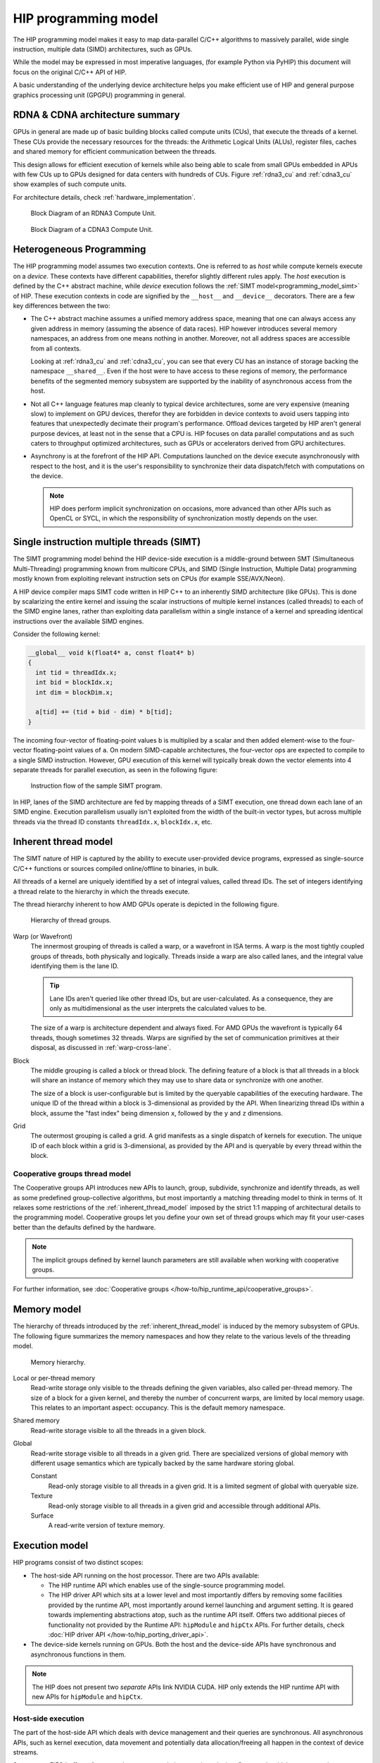 .. meta::
  :description: This chapter explains the HIP programming model, the contract
                between the programmer and the compiler/runtime executing the
                code, how it maps to the hardware.
  :keywords: ROCm, HIP, CUDA, API design, programming model

.. _programming_model:

*******************************************************************************
HIP programming model
*******************************************************************************

The HIP programming model makes it easy to map data-parallel C/C++ algorithms to
massively parallel, wide single instruction, multiple data (SIMD) architectures,
such as GPUs. 

While the model may be expressed in most imperative languages, (for example
Python via PyHIP) this document will focus on the original C/C++ API of HIP.

A basic understanding of the underlying device architecture helps you
make efficient use of HIP and general purpose graphics processing unit (GPGPU)
programming in general.

RDNA & CDNA architecture summary
================================

GPUs in general are made up of basic building blocks called compute units (CUs),
that execute the threads of a kernel. These CUs provide the necessary resources
for the threads: the Arithmetic Logical Units (ALUs), register files, caches and
shared memory for efficient communication between the threads.

This design allows for efficient execution of kernels while also being able to
scale from small GPUs embedded in APUs with few CUs up to GPUs designed for data
centers with hundreds of CUs. Figure :ref:`rdna3_cu` and :ref:`cdna3_cu` show
examples of such compute units.

For architecture details, check :ref:`hardware_implementation`.

.. _rdna3_cu:

.. figure:: ../data/understand/programming_model/rdna3_cu.png
  :alt: Block diagram showing the structure of an RDNA3 Compute Unit. It
        consists of four SIMD units, each including a vector and scalar register
        file, with the corresponding scalar and vector ALUs. All four SIMDs
        share a scalar and instruction cache, as well as the shared memory. Two
        of the SIMD units each share an L0 cache.

  Block Diagram of an RDNA3 Compute Unit.

.. _cdna3_cu:

.. figure:: ../data/understand/programming_model/cdna3_cu.png
  :alt: Block diagram showing the structure of a CDNA3 compute unit. It includes
        Shader Cores, the Matrix Core Unit, a Local Data Share used for sharing
        memory between threads in a block, an L1 Cache and a Scheduler. The
        Shader Cores represent the vector ALUs and the Matrix Core Unit the
        matrix ALUs. The Local Data Share is used as the shared memory.

  Block Diagram of a CDNA3 Compute Unit.

Heterogeneous Programming
=========================

The HIP programming model assumes two execution contexts. One is referred to as
*host* while compute kernels execute on a *device*. These contexts have
different capabilities, therefor slightly different rules apply. The *host*
execution is defined by the C++ abstract machine, while *device* execution
follows the :ref:`SIMT model<programming_model_simt>` of HIP. These execution contexts in
code are signified by the ``__host__`` and ``__device__`` decorators. There are
a few key differences between the two:

* The C++ abstract machine assumes a unified memory address space, meaning that
  one can always access any given address in memory (assuming the absence of
  data races). HIP however introduces several memory namespaces, an address
  from one means nothing in another. Moreover, not all address spaces are
  accessible from all contexts.

  Looking at :ref:`rdna3_cu` and :ref:`cdna3_cu`, you can see that
  every CU has an instance of storage backing the namespace ``__shared__``. 
  Even if the host were to have access to these regions of
  memory, the performance benefits of the segmented memory subsystem are
  supported by the inability of asynchronous access from the host.

* Not all C++ language features map cleanly to typical device architectures,
  some are very expensive (meaning slow) to implement on GPU devices, therefor
  they are forbidden in device contexts to avoid users tapping into features
  that unexpectedly decimate their program's performance. Offload devices targeted
  by HIP aren't general purpose devices, at least not in the sense that a CPU is.
  HIP focuses on data parallel computations and as such caters to throughput
  optimized architectures, such as GPUs or accelerators derived from GPU
  architectures.

* Asynchrony is at the forefront of the HIP API. Computations launched on the device
  execute asynchronously with respect to the host, and it is the user's responsibility to
  synchronize their data dispatch/fetch with computations on the device. 
  
  .. note::
    HIP does perform implicit synchronization on occasions, more advanced than other 
    APIs such as OpenCL or SYCL, in which the responsibility of synchronization mostly 
    depends on the user.

.. _programming_model_simt:

Single instruction multiple threads (SIMT)
==========================================

The SIMT programming model behind the HIP device-side execution is a middle-ground
between SMT (Simultaneous Multi-Threading) programming known from multicore CPUs,
and SIMD (Single Instruction, Multiple Data) programming mostly known from exploiting
relevant instruction sets on CPUs (for example SSE/AVX/Neon).

A HIP device compiler maps SIMT code written in HIP C++ to an inherently SIMD
architecture (like GPUs). This is done by scalarizing the entire kernel and issuing the scalar
instructions of multiple kernel instances (called threads) to each of the SIMD engine lanes, rather
than exploiting data parallelism within a single instance of a kernel and spreading
identical instructions over the available SIMD engines.

Consider the following kernel:

.. code-block:: cpp

  __global__ void k(float4* a, const float4* b)
  {
    int tid = threadIdx.x;
    int bid = blockIdx.x;
    int dim = blockDim.x;

    a[tid] += (tid + bid - dim) * b[tid];
  }

The incoming four-vector of floating-point values ``b`` is multiplied by a
scalar and then added element-wise to the four-vector floating-point values of
``a``. On modern SIMD-capable architectures, the four-vector ops are expected to
compile to a single SIMD instruction. However, GPU execution of this kernel will
typically break down the vector elements into 4 separate threads for parallel execution, 
as seen in the following figure:

.. _simt:

.. figure:: ../data/understand/programming_model/simt.svg
  :alt: Image representing the instruction flow of a SIMT program. Two identical
        arrows pointing downward with blocks representing the instructions
        inside and ellipsis between the arrows. The instructions represented in
        the arrows are, from top to bottom: ADD, DIV, FMA, FMA, FMA and FMA.

  Instruction flow of the sample SIMT program.

In HIP, lanes of the SIMD architecture are fed by mapping threads of a SIMT
execution, one thread down each lane of an SIMD engine. Execution parallelism
usually isn't exploited from the width of the built-in vector types, but across multiple threads via the thread ID constants ``threadIdx.x``, ``blockIdx.x``, etc. 

.. _inherent_thread_model:

Inherent thread model
=====================

The SIMT nature of HIP is captured by the ability to execute user-provided
device programs, expressed as single-source C/C++ functions or sources compiled
online/offline to binaries, in bulk.

All threads of a kernel are uniquely identified by a set of integral values, called thread IDs.
The set of integers identifying a thread relate to the hierarchy in which the threads execute.

The thread hierarchy inherent to how AMD GPUs operate is depicted in the 
following figure.

.. _inherent_thread_hierarchy:

.. figure:: ../data/understand/programming_model/thread_hierarchy.svg
  :alt: Diagram depicting nested rectangles of varying color. The outermost one
        titled "Grid", inside sets of uniform rectangles layered on one another
        titled "Block". Each "Block" containing sets of uniform rectangles
        layered on one another titled "Warp". Each of the "Warp" titled
        rectangles filled with downward pointing arrows inside.

  Hierarchy of thread groups.

Warp (or Wavefront)
  The innermost grouping of threads is called a warp, or a wavefront in ISA terms. A warp
  is the most tightly coupled groups of threads, both physically and logically. Threads 
  inside a warp are also called lanes, and the integral value identifying them is the lane ID. 
  
  .. tip::

    Lane IDs aren't queried like other thread IDs, but are user-calculated. As a
    consequence, they are only as multidimensional as the user interprets the
    calculated values to be.

  The size of a warp is architecture dependent and always fixed. For AMD GPUs
  the wavefront is typically 64 threads, though sometimes 32 threads. Warps are
  signified by the set of communication primitives at their disposal, as
  discussed in :ref:`warp-cross-lane`.

.. _inherent_thread_hierarchy_block:

Block
  The middle grouping is called a block or thread block. The defining feature
  of a block is that all threads in a block will share an instance of memory
  which they may use to share data or synchronize with one another.

  The size of a block is user-configurable but is limited by the queryable
  capabilities of the executing hardware. The unique ID of the thread within a
  block is 3-dimensional as provided by the API. When linearizing thread IDs
  within a block, assume the "fast index" being dimension ``x``, followed by
  the ``y`` and ``z`` dimensions.

.. _inherent_thread_hierarchy_grid:

Grid
  The outermost grouping is called a grid. A grid manifests as a single
  dispatch of kernels for execution. The unique ID of each block within a grid
  is 3-dimensional, as provided by the API and is queryable by every thread
  within the block.

Cooperative groups thread model
-------------------------------

The Cooperative groups API introduces new APIs to launch, group, subdivide,
synchronize and identify threads, as well as some predefined group-collective
algorithms, but most importantly a matching threading model to think in terms of.
It relaxes some restrictions of the :ref:`inherent_thread_model` imposed by the
strict 1:1 mapping of architectural details to the programming model. Cooperative
groups let you define your own set of thread groups which may fit  your user-cases
better than the defaults defined by the hardware.

.. note::
  The implicit groups defined by kernel launch parameters are still available 
  when working with cooperative groups.

For further information, see :doc:`Cooperative groups </how-to/hip_runtime_api/cooperative_groups>`. 

Memory model
============

The hierarchy of threads introduced by the :ref:`inherent_thread_model` is induced
by the memory subsystem of GPUs. The following figure summarizes the memory
namespaces and how they relate to the various levels of the threading model.

.. _memory_hierarchy:

.. figure:: ../data/understand/programming_model/memory_hierarchy.svg
  :alt: Diagram depicting nested rectangles of varying color. The outermost one
        titled "Grid", inside it are two identical rectangles titled "Block",
        inside them are ones titled "Local" with multiple "Warp" titled rectangles.
        Blocks have not just Local inside, but also rectangles titled "Shared".
        Inside the Grid is a rectangle titled "Global" with three others inside:
        "Surface", "Texture" (same color) and "Constant" (different color).

  Memory hierarchy.

Local or per-thread memory
  Read-write storage only visible to the threads defining the given variables,
  also called per-thread memory. The size of a block for a given kernel, and thereby
  the number of concurrent warps, are limited by local memory usage.
  This relates to an important aspect: occupancy. This is the default memory
  namespace.

Shared memory
  Read-write storage visible to all the threads in a given block.

Global
  Read-write storage visible to all threads in a given grid. There are
  specialized versions of global memory with different usage semantics which
  are typically backed by the same hardware storing global.

  Constant
    Read-only storage visible to all threads in a given grid. It is a limited
    segment of global with queryable size.

  Texture
    Read-only storage visible to all threads in a given grid and accessible
    through additional APIs.

  Surface
    A read-write version of texture memory.

Execution model
===============

HIP programs consist of two distinct scopes:

* The host-side API running on the host processor. There are two APIs available:

  * The HIP runtime API which enables use of the single-source programming
    model.

  * The HIP driver API which sits at a lower level and most importantly differs
    by removing some facilities provided by the runtime API, most
    importantly around kernel launching and argument setting. It is geared
    towards implementing abstractions atop, such as the runtime API itself.
    Offers two additional pieces of functionality not provided by the Runtime
    API: ``hipModule`` and ``hipCtx`` APIs. For further details, check 
    :doc:`HIP driver API </how-to/hip_porting_driver_api>`.

* The device-side kernels running on GPUs. Both the host and the device-side
  APIs have synchronous and asynchronous functions in them.

.. note::

  The HIP does not present two *separate* APIs link NVIDIA CUDA. HIP only extends
  the HIP runtime API with new APIs for ``hipModule`` and ``hipCtx``.

Host-side execution
-------------------

The part of the host-side API which deals with device management and their
queries are synchronous. All asynchronous APIs, such as kernel execution, data
movement and potentially data allocation/freeing all happen in the context of
device streams.

Streams are FIFO buffers of commands to execute relating to a given device.
Commands which enqueue tasks on a stream all return promptly and the command is
executed asynchronously. All side effects of a command on a stream are visible
to all subsequent commands on the same stream. Multiple streams may point to
the same device and those streams may be fed from multiple concurrent host-side
threads. Execution on multiple streams may be concurrent but isn't required to
be.

Asynchronous APIs involving a stream all return a stream event which may be
used to synchronize the execution of multiple streams. A user may enqueue a
barrier onto a stream referencing an event. The barrier will block until
the command related to the event does not complete, at which point all
side effects of the command shall be visible to commands following the barrier,
even if those side effects manifest on different devices.

Streams also support executing user-defined functions as callbacks on the host.
The stream will not launch subsequent commands until the callback completes.

Device-side execution
---------------------

The SIMT programming model behind the HIP device-side execution is a
middle-ground between SMT (Simultaneous Multi-Threading) programming known from
multicore CPUs, and SIMD (Single Instruction, Multiple Data) programming
mostly known from exploiting relevant instruction sets on CPUs (for example
SSE/AVX/Neon).

Kernel launch
-------------

Kernels may be launched in multiple ways all with different syntaxes and
intended use-cases.

* Using the triple-chevron ``<<<...>>>`` operator on a ``__global__`` annotated
  function.

* Using ``hipLaunchKernelGGL()`` on a ``__global__`` annotated function.

  .. tip::

    This name by default is a macro expanding to triple-chevron. In cases where
    language syntax extensions are undesirable, or where launching templated
    and/or overloaded kernel functions define the
    ``HIP_TEMPLATE_KERNEL_LAUNCH`` preprocessor macro before including the HIP
    headers to turn it into a templated function.

* Using the launch APIs supporting the triple-chevron syntax directly.

  .. caution::

    These APIs are intended to be used/generated by tools such as the HIP
    compiler itself and not intended towards end-user code. Should you be
    writing a tool having to launch device code using HIP, consider using these
    over the alternatives.

